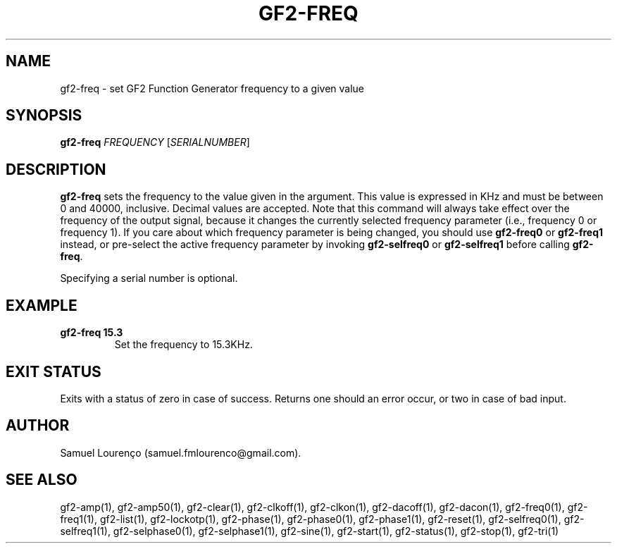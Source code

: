 .TH GF2-FREQ 1
.SH NAME
gf2-freq \- set GF2 Function Generator frequency to a given value
.SH SYNOPSIS
.B gf2-freq
.I FREQUENCY
.RI [ SERIALNUMBER ]
.SH DESCRIPTION
.B gf2-freq
sets the frequency to the value given in the argument. This value is expressed
in KHz and must be between 0 and 40000, inclusive. Decimal values are
accepted. Note that this command will always take effect over the frequency of
the output signal, because it changes the currently selected frequency
parameter (i.e., frequency 0 or frequency 1). If you care about which
frequency parameter is being changed, you should use
.B gf2-freq0
or
.B gf2-freq1
instead, or pre-select the active frequency parameter by invoking
.B gf2-selfreq0
or
.B gf2-selfreq1
before calling
.BR gf2-freq .

Specifying a serial number is optional.
.SH EXAMPLE
.TP
.B gf2-freq 15.3
Set the frequency to 15.3KHz.
.SH "EXIT STATUS"
Exits with a status of zero in case of success. Returns one should an error
occur, or two in case of bad input.
.SH AUTHOR
Samuel Lourenço (samuel.fmlourenco@gmail.com).
.SH "SEE ALSO"
gf2-amp(1), gf2-amp50(1), gf2-clear(1), gf2-clkoff(1), gf2-clkon(1),
gf2-dacoff(1), gf2-dacon(1), gf2-freq0(1), gf2-freq1(1), gf2-list(1),
gf2-lockotp(1), gf2-phase(1), gf2-phase0(1), gf2-phase1(1), gf2-reset(1),
gf2-selfreq0(1), gf2-selfreq1(1), gf2-selphase0(1), gf2-selphase1(1),
gf2-sine(1), gf2-start(1), gf2-status(1), gf2-stop(1), gf2-tri(1)
